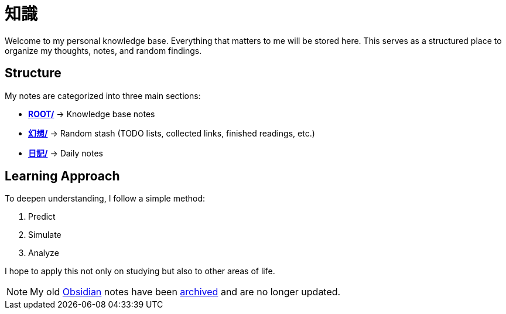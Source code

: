 = 知識
:page-aliases: root, home, 知識

Welcome to my personal knowledge base.
Everything that matters to me will be stored here.
This serves as a structured place to organize my thoughts, notes, and random findings.

== Structure

My notes are categorized into three main sections:

- xref:ROOT:index.adoc[**ROOT/**] → Knowledge base notes
- xref:幻想:index.adoc[**幻想/**] → Random stash (TODO lists, collected links, finished readings, etc.)
- xref:日記:index.adoc[**日記/**] → Daily notes

== Learning Approach

To deepen understanding, I follow a simple method:

. Predict
. Simulate
. Analyze

I hope to apply this not only on studying but also to other areas of life.

[NOTE]
====
My old https://obsidian.md[Obsidian] notes have been https://github.com/KrulYuno/obsidian_files[archived] and are no longer updated.
====
